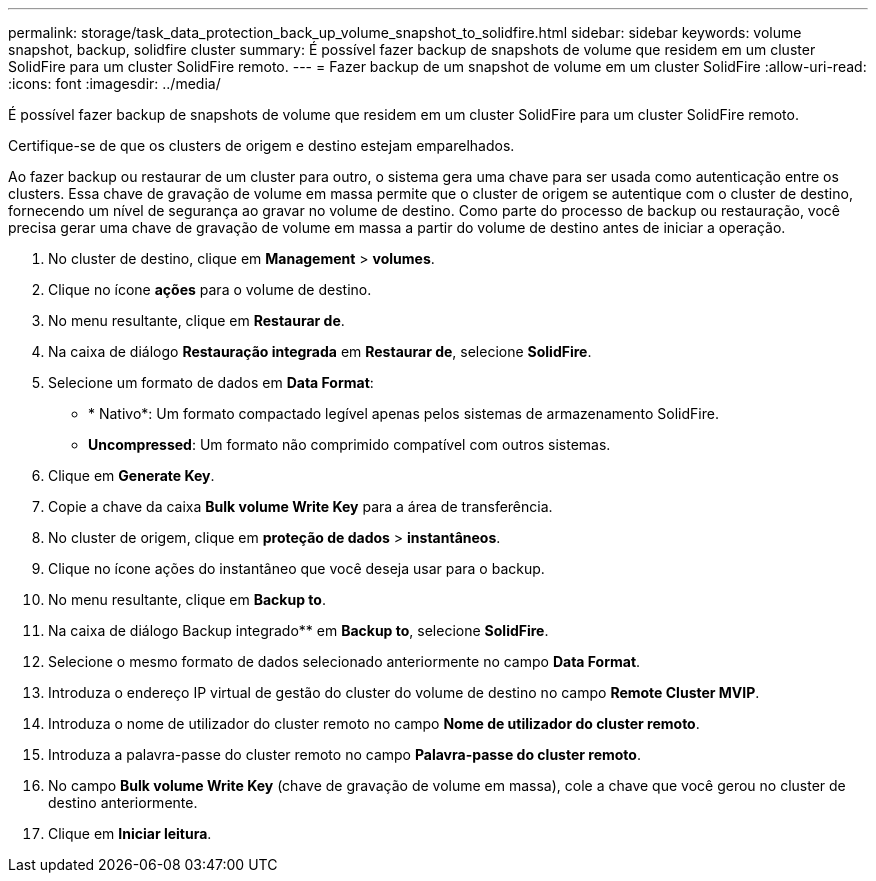 ---
permalink: storage/task_data_protection_back_up_volume_snapshot_to_solidfire.html 
sidebar: sidebar 
keywords: volume snapshot, backup, solidfire cluster 
summary: É possível fazer backup de snapshots de volume que residem em um cluster SolidFire para um cluster SolidFire remoto. 
---
= Fazer backup de um snapshot de volume em um cluster SolidFire
:allow-uri-read: 
:icons: font
:imagesdir: ../media/


[role="lead"]
É possível fazer backup de snapshots de volume que residem em um cluster SolidFire para um cluster SolidFire remoto.

Certifique-se de que os clusters de origem e destino estejam emparelhados.

Ao fazer backup ou restaurar de um cluster para outro, o sistema gera uma chave para ser usada como autenticação entre os clusters. Essa chave de gravação de volume em massa permite que o cluster de origem se autentique com o cluster de destino, fornecendo um nível de segurança ao gravar no volume de destino. Como parte do processo de backup ou restauração, você precisa gerar uma chave de gravação de volume em massa a partir do volume de destino antes de iniciar a operação.

. No cluster de destino, clique em *Management* > *volumes*.
. Clique no ícone *ações* para o volume de destino.
. No menu resultante, clique em *Restaurar de*.
. Na caixa de diálogo *Restauração integrada* em *Restaurar de*, selecione *SolidFire*.
. Selecione um formato de dados em *Data Format*:
+
** * Nativo*: Um formato compactado legível apenas pelos sistemas de armazenamento SolidFire.
** *Uncompressed*: Um formato não comprimido compatível com outros sistemas.


. Clique em *Generate Key*.
. Copie a chave da caixa *Bulk volume Write Key* para a área de transferência.
. No cluster de origem, clique em *proteção de dados* > *instantâneos*.
. Clique no ícone ações do instantâneo que você deseja usar para o backup.
. No menu resultante, clique em *Backup to*.
. Na caixa de diálogo Backup integrado** em *Backup to*, selecione *SolidFire*.
. Selecione o mesmo formato de dados selecionado anteriormente no campo *Data Format*.
. Introduza o endereço IP virtual de gestão do cluster do volume de destino no campo *Remote Cluster MVIP*.
. Introduza o nome de utilizador do cluster remoto no campo *Nome de utilizador do cluster remoto*.
. Introduza a palavra-passe do cluster remoto no campo *Palavra-passe do cluster remoto*.
. No campo *Bulk volume Write Key* (chave de gravação de volume em massa), cole a chave que você gerou no cluster de destino anteriormente.
. Clique em *Iniciar leitura*.

